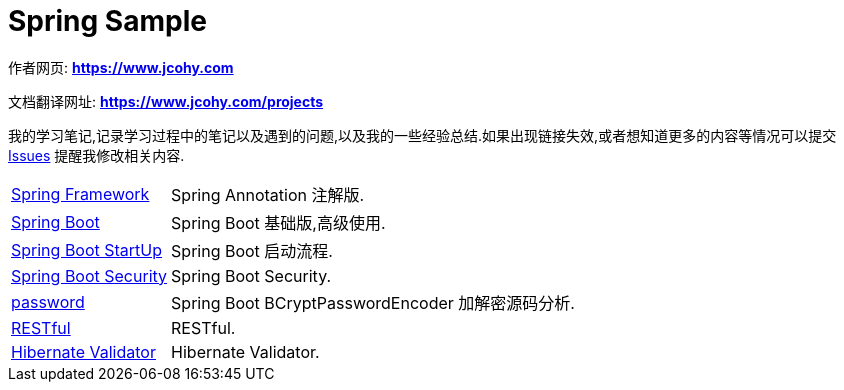 [[java]]
= Spring Sample

****
作者网页:
https://www.jcohy.com[*https://www.jcohy.com*]

文档翻译网址:
https://www.jcohy.com[*https://www.jcohy.com/projects*]

我的学习笔记,记录学习过程中的笔记以及遇到的问题,以及我的一些经验总结.如果出现链接失效,或者想知道更多的内容等情况可以提交 https://github.com/jcohy/jcohy-issues/issues[Issues] 提醒我修改相关内容.
****

[horizontal]

<<spring#spring,Spring Framework>> :: Spring Annotation 注解版.

<<spring-boot#spring-boot,Spring Boot>> :: Spring Boot 基础版,高级使用.

<<start-up#spring-boot-start,Spring Boot StartUp>> :: Spring Boot 启动流程.

<<spring-security#spring-security,Spring Boot Security>> :: Spring Boot Security.

<<password#password,password>> :: Spring Boot BCryptPasswordEncoder 加解密源码分析.

<<restful#restful,RESTful>> :: RESTful.

<<validator#validator,Hibernate Validator>> :: Hibernate Validator.
